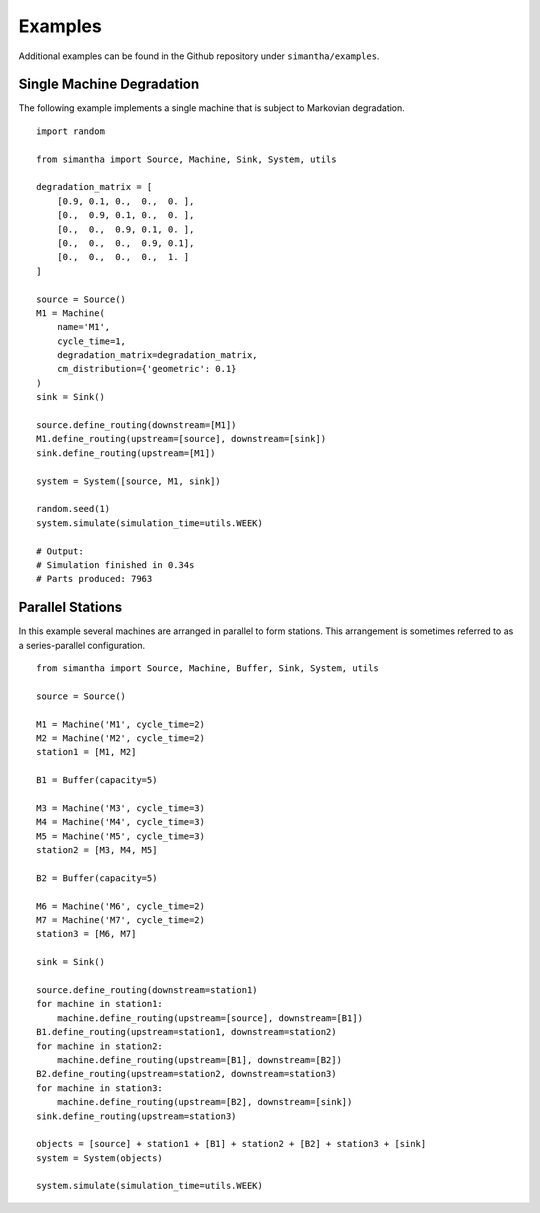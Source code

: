Examples
========

Additional examples can be found in the Github repository under ``simantha/examples``.


Single Machine Degradation
^^^^^^^^^^^^^^^^^^^^^^^^^^

The following example implements a single machine that is subject to Markovian degradation. 

.. image:: images/one_machine.png
   :align: center

::

    import random

    from simantha import Source, Machine, Sink, System, utils

    degradation_matrix = [
        [0.9, 0.1, 0.,  0.,  0. ],
        [0.,  0.9, 0.1, 0.,  0. ],
        [0.,  0.,  0.9, 0.1, 0. ],
        [0.,  0.,  0.,  0.9, 0.1],
        [0.,  0.,  0.,  0.,  1. ]
    ]

    source = Source()
    M1 = Machine(
        name='M1',
        cycle_time=1,
        degradation_matrix=degradation_matrix,
        cm_distribution={'geometric': 0.1}
    )
    sink = Sink()

    source.define_routing(downstream=[M1])
    M1.define_routing(upstream=[source], downstream=[sink])
    sink.define_routing(upstream=[M1])

    system = System([source, M1, sink])

    random.seed(1)
    system.simulate(simulation_time=utils.WEEK)

    # Output:
    # Simulation finished in 0.34s
    # Parts produced: 7963


Parallel Stations
^^^^^^^^^^^^^^^^^

In this example several machines are arranged in parallel to form stations. This arrangement is sometimes referred to as a series-parallel configuration. 

.. image:: images/parallel_stations.png
   :align: center

::

    from simantha import Source, Machine, Buffer, Sink, System, utils

    source = Source()

    M1 = Machine('M1', cycle_time=2)
    M2 = Machine('M2', cycle_time=2)
    station1 = [M1, M2]

    B1 = Buffer(capacity=5)

    M3 = Machine('M3', cycle_time=3)
    M4 = Machine('M4', cycle_time=3)
    M5 = Machine('M5', cycle_time=3)
    station2 = [M3, M4, M5]

    B2 = Buffer(capacity=5)

    M6 = Machine('M6', cycle_time=2)
    M7 = Machine('M7', cycle_time=2)
    station3 = [M6, M7]

    sink = Sink()

    source.define_routing(downstream=station1)
    for machine in station1:
        machine.define_routing(upstream=[source], downstream=[B1])
    B1.define_routing(upstream=station1, downstream=station2)
    for machine in station2:
        machine.define_routing(upstream=[B1], downstream=[B2])
    B2.define_routing(upstream=station2, downstream=station3)
    for machine in station3:
        machine.define_routing(upstream=[B2], downstream=[sink])
    sink.define_routing(upstream=station3)

    objects = [source] + station1 + [B1] + station2 + [B2] + station3 + [sink]
    system = System(objects)

    system.simulate(simulation_time=utils.WEEK)